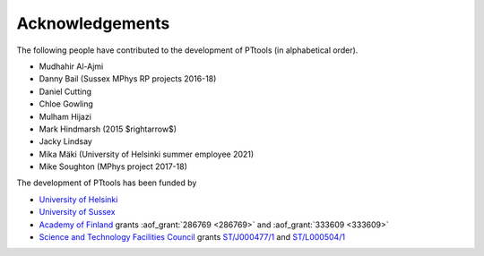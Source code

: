 Acknowledgements
================
The following people have contributed to the development of PTtools (in alphabetical order).

- Mudhahir Al-Ajmi
- Danny Bail (Sussex MPhys RP projects 2016-18)
- Daniel Cutting
- Chloe Gowling
- Mulham Hijazi
- Mark Hindmarsh (2015 $\rightarrow$)
- Jacky Lindsay
- Mika Mäki (University of Helsinki summer employee 2021)
- Mike Soughton (MPhys project 2017-18)

The development of PTtools has been funded by

- `University of Helsinki <https://www.helsinki.fi/>`_
- `University of Sussex <https://www.sussex.ac.uk/>`_
- `Academy of Finland <https://www.aka.fi/>`_
  grants
  :aof_grant:`286769 <286769>`
  and
  :aof_grant:`333609 <333609>`
- `Science and Technology Facilities Council <https://stfc.ukri.org/>`_
  grants
  `ST/J000477/1 <https://gtr.ukri.org/projects?ref=ST%2FJ000477%2F1>`_
  and
  `ST/L000504/1 <https://gtr.ukri.org/projects?ref=ST%2FL000504%2F1>`_

..
  Attempting to use images stored on the Wikimedia servers results in an error:
  "Could not fetch remote image ... time data ... does not match format"

..
  .. image:: https://upload.wikimedia.org/wikipedia/en/8/84/University_of_Helsinki.svg
    :alt: University of Helsinki logo
    :width: 150

  .. image:: https://upload.wikimedia.org/wikipedia/commons/3/34/University_of_Sussex_Logo.svg
    :alt: University of Sussex logo
    :width: 150

  .. image:: https://aka.logodomain.com/files/documents/AKA_LOGOT/AKA_uudet_logot_2011/3L-LOGO_AKA_LA5_Suomen_Akatemia_3L/RGB/AKA_LA51_vaaka__3L_B3___RGB.jpg
    :alt: Academy of Finland logo
    :width: 150

  .. image:: https://upload.wikimedia.org/wikipedia/commons/2/28/UKRI_STF_Council-Logo_Horiz-RGB.png
    :alt: Science and Technology Facilities Council logo
    :width: 150
